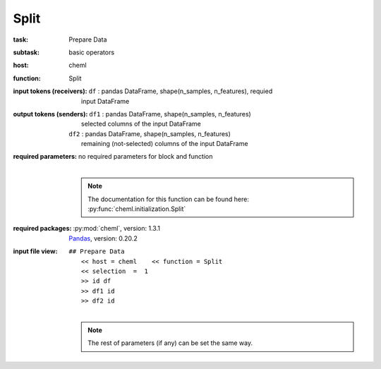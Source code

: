 .. _Split:

Split
=====

:task:
    | Prepare Data

:subtask:
    | basic operators

:host:
    | cheml

:function:
    | Split

:input tokens (receivers):
    | ``df`` : pandas DataFrame, shape(n_samples, n_features), requied
    |   input DataFrame

:output tokens (senders):
    | ``df1`` : pandas DataFrame, shape(n_samples, n_features)
    |   selected columns of the input DataFrame
    | ``df2`` : pandas DataFrame, shape(n_samples, n_features)
    |   remaining (not-selected) columns of the input DataFrame

:required parameters:
    | no required parameters for block and function
    |
    .. note:: The documentation for this function can be found here: :py:func:`cheml.initialization.Split`

:required packages:
    | :py:mod:`cheml`, version: 1.3.1
    | Pandas_, version: 0.20.2
    .. _Pandas: http://pandas.pydata.org

:input file view:
    | ``## Prepare Data``
    |   ``<< host = cheml    << function = Split``
    |   ``<< selection  =  1``
    |   ``>> id df``
    |   ``>> df1 id``
    |   ``>> df2 id``
    |
    .. note:: The rest of parameters (if any) can be set the same way.